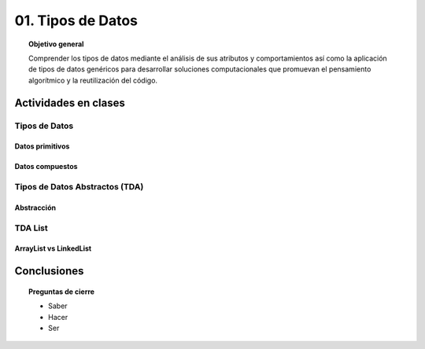 ..
  Copyright (c) 2025 Allan Avendaño Sudario
  Licensed under Creative Commons Attribution-ShareAlike 4.0 International License
  SPDX-License-Identifier: CC-BY-SA-4.0

=================
01. Tipos de Datos
=================

.. topic:: Objetivo general
    :class: objetivo

    Comprender los tipos de datos mediante el análisis de sus atributos y comportamientos así como la aplicación de tipos de datos genéricos para desarrollar soluciones computacionales que promuevan el pensamiento algorítmico y la reutilización del código.

Actividades en clases
=====================

Tipos de Datos
--------------

Datos primitivos
^^^^^^^^^^^^^^^^

Datos compuestos
^^^^^^^^^^^^^^^^

Tipos de Datos Abstractos (TDA)
-------------------------------

Abstracción
^^^^^^^^^^^

TDA List
--------

ArrayList vs LinkedList
^^^^^^^^^^^^^^^^^^^^^^^

Conclusiones
============

.. topic:: Preguntas de cierre

    * Saber
    * Hacer
    * Ser
